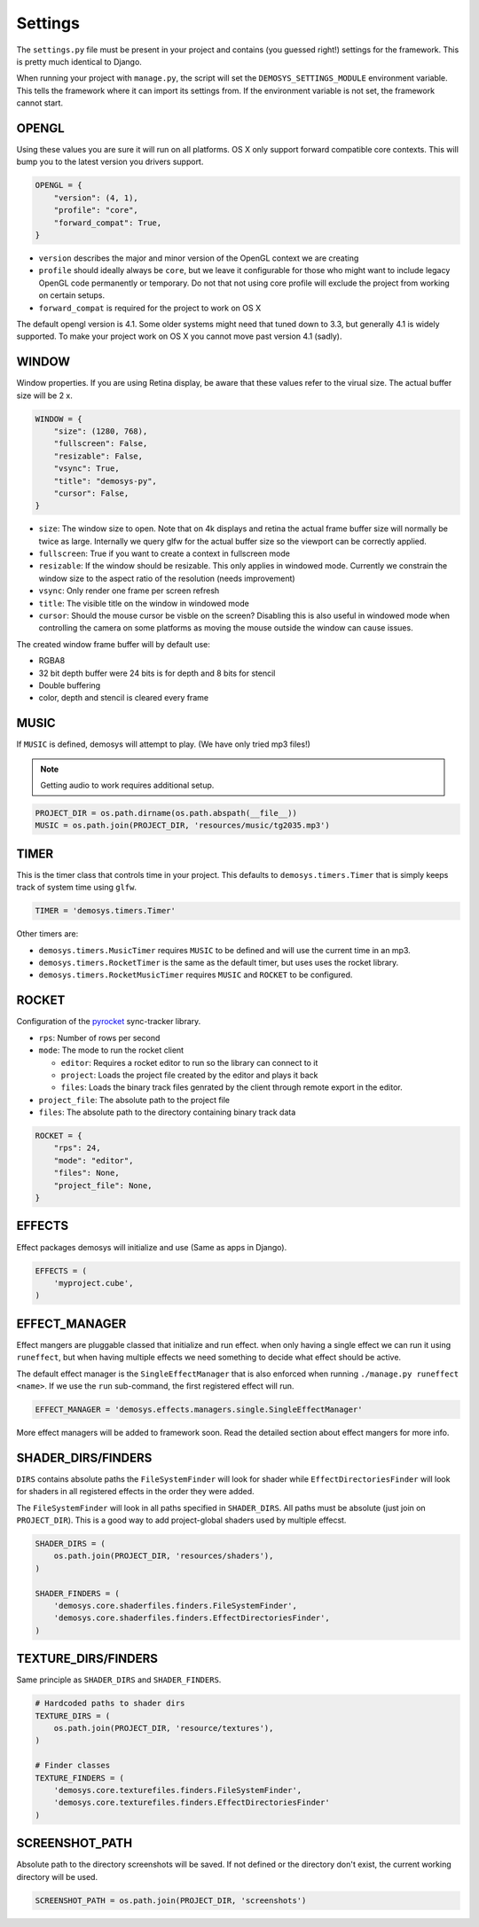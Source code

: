 
Settings
========


The ``settings.py`` file must be present in your project and contains
(you guessed right!) settings for the framework. This is pretty much
identical to Django.

When running your project with ``manage.py``, the script will set
the ``DEMOSYS_SETTINGS_MODULE`` environment variable. This tells
the framework where it can import its settings from. If the environment
variable is not set, the framework cannot start.

OPENGL
^^^^^^

Using these values you are sure it will run on all platforms. OS X only
support forward compatible core contexts. This will bump you to the
latest version you drivers support.

.. code:: python

    OPENGL = {
        "version": (4, 1),
        "profile": "core",
        "forward_compat": True,
    }

- ``version`` describes the major and minor version of the OpenGL context we are creating
- ``profile`` should ideally always be ``core``, but we leave it configurable for
  those who might want to include legacy OpenGL code permanently or temporary. Do not that
  not using core profile will exclude the project from working on certain setups.
- ``forward_compat`` is required for the project to work on OS X

The default opengl version is 4.1. Some older systems might need
that tuned down to 3.3, but generally 4.1 is widely supported.
To make your project work on OS X you cannot move past version 4.1 (sadly).

WINDOW
^^^^^^

Window properties. If you are using Retina display, be aware that these
values refer to the virual size. The actual buffer size will be 2 x.

.. code:: python

    WINDOW = {
        "size": (1280, 768),
        "fullscreen": False,
        "resizable": False,
        "vsync": True,
        "title": "demosys-py",
        "cursor": False,
    }

- ``size``: The window size to open. Note that on 4k displays and retina the actual
  frame buffer size will normally be twice as large. Internally we query glfw for
  the actual buffer size so the viewport can be correctly applied.
- ``fullscreen``: True if you want to create a context in fullscreen mode
- ``resizable``: If the window should be resizable. This only applies in windowed mode.
  Currently we constrain the window size to the aspect ratio of the resolution (needs improvement)
- ``vsync``: Only render one frame per screen refresh
- ``title``: The visible title on the window in windowed mode
- ``cursor``: Should the mouse cursor be visble on the screen? Disabling
  this is also useful in windowed mode when controlling the camera on some platforms
  as moving the mouse outside the window can cause issues.

The created window frame buffer will by default use:

- RGBA8
- 32 bit depth buffer were 24 bits is for depth and 8 bits for stencil
- Double buffering
- color, depth and stencil is cleared every frame

MUSIC
^^^^^

If ``MUSIC`` is defined, demosys will attempt to play. (We have only
tried mp3 files!)

.. Note:: Getting audio to work requires additional setup.

.. code:: python

    PROJECT_DIR = os.path.dirname(os.path.abspath(__file__))
    MUSIC = os.path.join(PROJECT_DIR, 'resources/music/tg2035.mp3')

TIMER
^^^^^

This is the timer class that controls time in your project.
This defaults to ``demosys.timers.Timer`` that is simply keeps
track of system time using ``glfw``.

.. code:: python

    TIMER = 'demosys.timers.Timer'

Other timers are:

- ``demosys.timers.MusicTimer`` requires ``MUSIC`` to be defined and will use the current time in an mp3.
- ``demosys.timers.RocketTimer`` is the same as the default timer, but uses uses the rocket library.
- ``demosys.timers.RocketMusicTimer`` requires ``MUSIC`` and ``ROCKET`` to be configured.

ROCKET
^^^^^^

Configuration of the pyrocket_ sync-tracker library.

- ``rps``: Number of rows per second
- ``mode``: The mode to run the rocket client

  - ``editor``: Requires a rocket editor to run so the library can connect to it
  - ``project``: Loads the project file created by the editor and plays it back
  - ``files``: Loads the binary track files genrated by the client through remote export in the editor.

- ``project_file``: The absolute path to the project file
- ``files``: The absolute path to the directory containing binary track data

.. code:: python

    ROCKET = {
        "rps": 24,
        "mode": "editor",
        "files": None,
        "project_file": None,
    }

EFFECTS
^^^^^^^

Effect packages demosys will initialize and use (Same as apps in
Django).

.. code:: python

    EFFECTS = (
        'myproject.cube',
    )

EFFECT_MANAGER
^^^^^^^^^^^^^^

Effect mangers are pluggable classed that initialize and run effect.
when only having a single effect we can run it using ``runeffect``,
but when having multiple effects we need something to decide what
effect should be active.

The default effect manager is the ``SingleEffectManager`` that is
also enforced when running ``./manage.py runeffect <name>``.
If we use the ``run`` sub-command, the first registered effect will run.

.. code:: python

    EFFECT_MANAGER = 'demosys.effects.managers.single.SingleEffectManager'

More effect managers will be added to framework soon.
Read the detailed section about effect mangers for more info.

SHADER_DIRS/FINDERS
^^^^^^^^^^^^^^^^^^^

``DIRS`` contains absolute paths the ``FileSystemFinder`` will look for
shader while ``EffectDirectoriesFinder`` will look for shaders in all
registered effects in the order they were added.

The ``FileSystemFinder`` will look in all paths specified in ``SHADER_DIRS``.
All paths must be absolute (just join on ``PROJECT_DIR``). This is a good way
to add project-global shaders used by multiple effecst.

.. code:: python

    SHADER_DIRS = (
        os.path.join(PROJECT_DIR, 'resources/shaders'),
    )

    SHADER_FINDERS = (
        'demosys.core.shaderfiles.finders.FileSystemFinder',
        'demosys.core.shaderfiles.finders.EffectDirectoriesFinder',
    )

TEXTURE_DIRS/FINDERS
^^^^^^^^^^^^^^^^^^^^

Same principle as ``SHADER_DIRS`` and ``SHADER_FINDERS``.

.. code:: python

    # Hardcoded paths to shader dirs
    TEXTURE_DIRS = (
        os.path.join(PROJECT_DIR, 'resource/textures'),
    )

    # Finder classes
    TEXTURE_FINDERS = (
        'demosys.core.texturefiles.finders.FileSystemFinder',
        'demosys.core.texturefiles.finders.EffectDirectoriesFinder'
    )

SCREENSHOT_PATH
^^^^^^^^^^^^^^^

Absolute path to the directory screenshots will be saved.
If not defined or the directory don't exist, the current working directory will be used.

.. code:: python

    SCREENSHOT_PATH = os.path.join(PROJECT_DIR, 'screenshots')


.. _pyrocket: https://github.com/Contraz/pyrocket